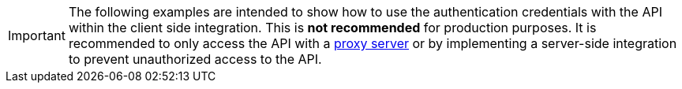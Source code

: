 IMPORTANT: The following examples are intended to show how to use the authentication credentials with the API within the client side integration. This is **not recommended** for production purposes. It is recommended to only access the API with a xref:ai-proxy.adoc[proxy server] or by implementing a server-side integration to prevent unauthorized access to the API.